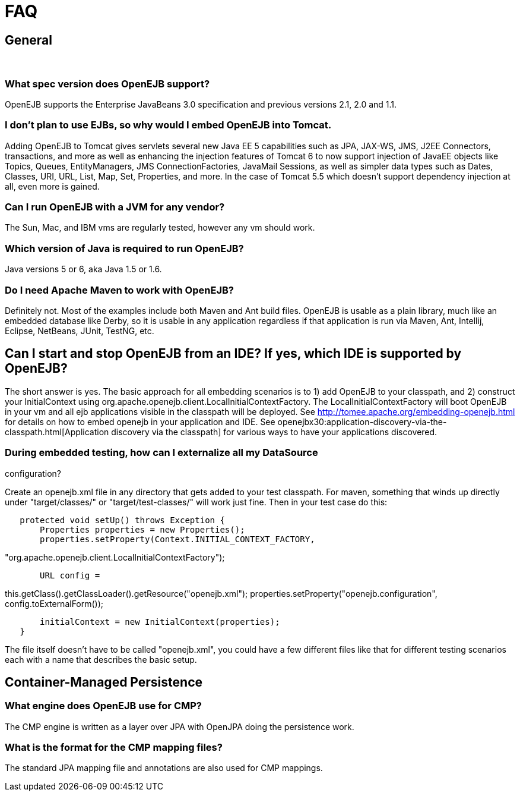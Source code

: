 = FAQ
:index-group: OpenEJB Standalone Server
:jbake-date: 2018-12-05
:jbake-type: page
:jbake-status: published

== General

 

=== What spec version does OpenEJB support?

OpenEJB supports the Enterprise JavaBeans 3.0 specification and previous versions 2.1, 2.0 and 1.1.

=== I don't plan to use EJBs, so why would I embed OpenEJB into Tomcat.

Adding OpenEJB to Tomcat gives servlets several new Java EE 5 capabilities such as JPA, JAX-WS, JMS, J2EE Connectors, transactions, and more as well as enhancing the injection features of Tomcat 6 to now support injection of JavaEE objects like Topics, Queues, EntityManagers, JMS ConnectionFactories, JavaMail Sessions, as well as simpler data types such as Dates, Classes, URI, URL, List, Map, Set, Properties, and more.
In the case of Tomcat 5.5 which doesn't support dependency injection at all, even more is gained.

=== Can I run OpenEJB with a JVM for any vendor?

The Sun, Mac, and IBM vms are regularly tested, however any vm should work.

=== Which version of Java is required to run OpenEJB?

Java versions 5 or 6, aka Java 1.5 or 1.6.

=== Do I need Apache Maven to work with OpenEJB?

Definitely not.
Most of the examples include both Maven and Ant build files.
OpenEJB is usable as a plain library, much like an embedded database like Derby, so it is usable in any application regardless if that application is run via Maven, Ant, Intellij, Eclipse, NetBeans, JUnit, TestNG, etc.

==  Can I start and stop OpenEJB from an IDE? If yes, which IDE is supported by OpenEJB?

The short answer is yes.
The basic approach for all embedding scenarios is to 1) add OpenEJB to your classpath, and 2) construct your InitialContext using org.apache.openejb.client.LocalInitialContextFactory.
The LocalInitialContextFactory will boot OpenEJB in your vm and all ejb applications visible in the classpath will be deployed.
See
http://tomee.apache.org/embedding-openejb.html for details on how to embed openejb in your application and IDE. See openejbx30:application-discovery-via-the-classpath.html[Application discovery via the classpath] for various ways to have your applications discovered.

=== During embedded testing, how can I externalize all my DataSource

configuration?

Create an openejb.xml file in any directory that gets added to your test classpath.
For maven, something that winds up directly under "target/classes/" or "target/test-classes/" will work just fine.
Then in your test case do this:

[source,java]
----
   protected void setUp() throws Exception {
       Properties properties = new Properties();
       properties.setProperty(Context.INITIAL_CONTEXT_FACTORY,
----

"org.apache.openejb.client.LocalInitialContextFactory");

[source,properties]
----
       URL config =
----

this.getClass().getClassLoader().getResource("openejb.xml"); properties.setProperty("openejb.configuration", config.toExternalForm());

[source,java]
----
       initialContext = new InitialContext(properties);
   }
----

The file itself doesn't have to be called "openejb.xml", you could have a few different files like that for different testing scenarios each with a name that describes the basic setup.

== Container-Managed Persistence

=== What engine does OpenEJB use for CMP?

The CMP engine is written as a layer over JPA with OpenJPA doing the persistence work.

=== What is the format for the CMP mapping files?

The standard JPA mapping file and annotations are also used for CMP mappings.
